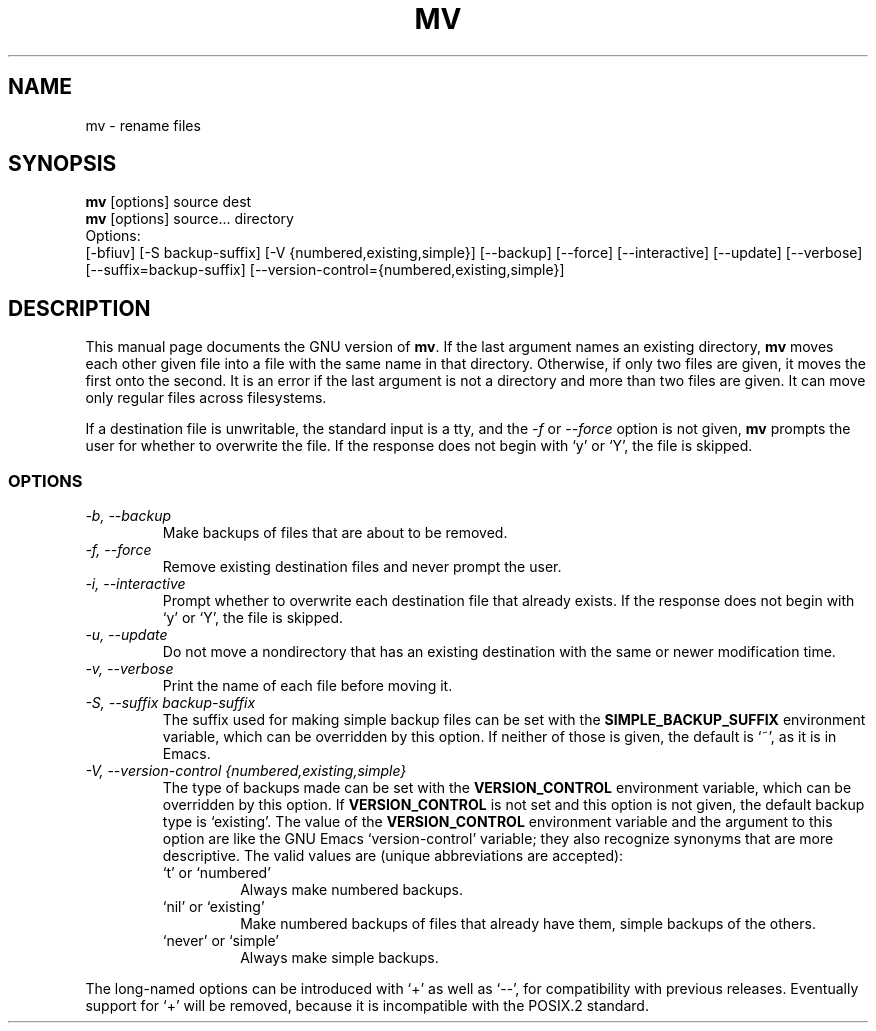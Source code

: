 .TH MV 1L \" -*- nroff -*-
.SH NAME
mv \- rename files
.SH SYNOPSIS
.B mv
[options] source dest
.br
.B mv
[options] source... directory
.br
Options:
.br
[\-bfiuv] [\-S backup-suffix] [\-V {numbered,existing,simple}]
[\-\-backup] [\-\-force] [\-\-interactive] [\-\-update] [\-\-verbose]
[\-\-suffix=backup-suffix] [\-\-version-control={numbered,existing,simple}]
.SH DESCRIPTION
This manual page
documents the GNU version of
.BR mv .
If the last argument names an existing directory,
.B mv
moves each other
given file into a file with the same name in that directory.
Otherwise, if only two files are given, it moves the first onto the
second.  It is an error if the last argument is not a directory and
more than two files are given.  It can move only regular files across
filesystems.
.P
If a destination file is unwritable, the standard input is a tty, and
the \fI\-f\fR or \fI\-\-force\fR option is not given,
.B mv
prompts the user for whether to overwrite the file.  If the response
does not begin with `y' or `Y', the file is skipped.
.SS OPTIONS
.TP
.I "\-b, \-\-backup"
Make backups of files that are about to be removed.
.TP
.I "\-f, \-\-force"
Remove existing destination files and never prompt the user.
.TP
.I "\-i, \-\-interactive"
Prompt whether to overwrite each destination file that already
exists.  If the response does not begin with `y' or `Y', the file is
skipped. 
.TP
.I "\-u, \-\-update"
Do not move a nondirectory that has an existing destination with the
same or newer modification time.
.TP
.I "\-v, \-\-verbose"
Print the name of each file before moving it.
.TP
.I "\-S, \-\-suffix backup-suffix"
The suffix used for making simple backup files can be set with the
.B SIMPLE_BACKUP_SUFFIX
environment variable, which can be overridden by this option.  If
neither of those is given, the default is `~', as it is in Emacs.
.TP
.I "\-V, \-\-version-control {numbered,existing,simple}"
The type of backups made can be set with the
.B VERSION_CONTROL
environment variable, which can be overridden by this option.  If
.B VERSION_CONTROL
is not set and this option is not given, the default backup type is
`existing'.  The value of the
.B VERSION_CONTROL
environment variable and the argument to this option are like the GNU
Emacs `version-control' variable; they also recognize synonyms that
are more descriptive.  The valid values are (unique abbreviations are
accepted):
.RS
.TP
`t' or `numbered'
Always make numbered backups.
.TP
`nil' or `existing'
Make numbered backups of files that already
have them, simple backups of the others.
.TP
`never' or `simple'
Always make simple backups.
.RE
.PP
The long-named options can be introduced with `+' as well as `\-\-',
for compatibility with previous releases.  Eventually support for `+'
will be removed, because it is incompatible with the POSIX.2 standard.
